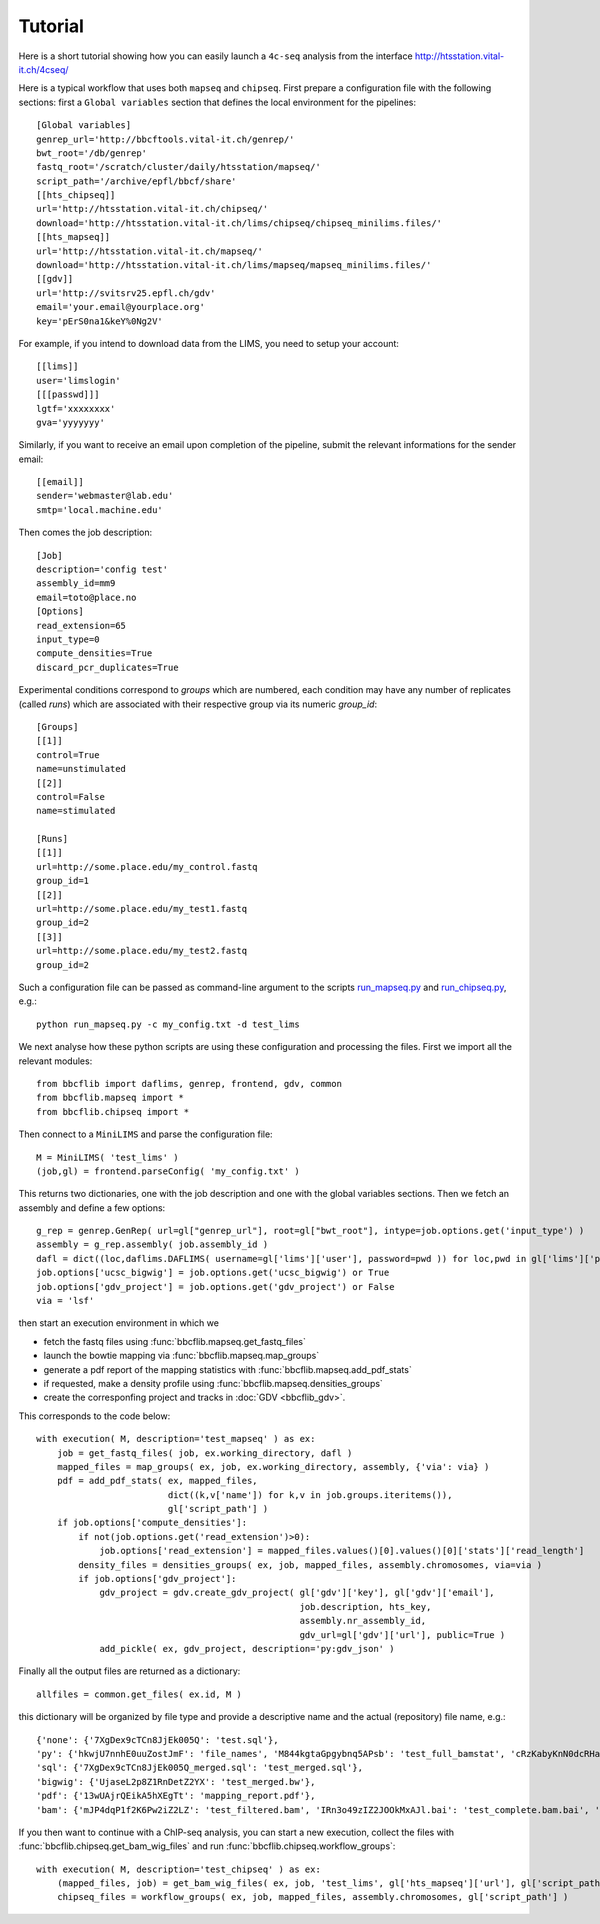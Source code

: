 Tutorial
========

Here is a short tutorial showing how you can easily launch a ``4c-seq`` analysis from the interface http://htsstation.vital-it.ch/4cseq/
 

Here is a typical workflow that uses both ``mapseq`` and ``chipseq``. First prepare a configuration file with the following sections: first a ``Global variables`` section that defines the local environment for the pipelines::

    [Global variables]
    genrep_url='http://bbcftools.vital-it.ch/genrep/'
    bwt_root='/db/genrep'
    fastq_root='/scratch/cluster/daily/htsstation/mapseq/'
    script_path='/archive/epfl/bbcf/share'
    [[hts_chipseq]]
    url='http://htsstation.vital-it.ch/chipseq/'
    download='http://htsstation.vital-it.ch/lims/chipseq/chipseq_minilims.files/'
    [[hts_mapseq]]
    url='http://htsstation.vital-it.ch/mapseq/'
    download='http://htsstation.vital-it.ch/lims/mapseq/mapseq_minilims.files/'
    [[gdv]] 
    url='http://svitsrv25.epfl.ch/gdv'
    email='your.email@yourplace.org'
    key='pErS0na1&keY%0Ng2V'

For example, if you intend to download data from the LIMS, you need to setup your account::

    [[lims]] 
    user='limslogin'
    [[[passwd]]] 
    lgtf='xxxxxxxx'
    gva='yyyyyyy'

Similarly, if you want to receive an email upon completion of the pipeline, submit the relevant informations for the sender email::

    [[email]] 
    sender='webmaster@lab.edu'
    smtp='local.machine.edu'
    
Then comes the job description::

    [Job]
    description='config test'
    assembly_id=mm9
    email=toto@place.no
    [Options]
    read_extension=65
    input_type=0
    compute_densities=True
    discard_pcr_duplicates=True
    
Experimental conditions correspond to `groups` which are numbered, each condition may have any number of replicates (called `runs`) which are associated with their respective group via its numeric `group_id`::

    [Groups]
    [[1]]
    control=True
    name=unstimulated
    [[2]]
    control=False
    name=stimulated
    
    [Runs]
    [[1]]
    url=http://some.place.edu/my_control.fastq
    group_id=1
    [[2]]
    url=http://some.place.edu/my_test1.fastq
    group_id=2
    [[3]]
    url=http://some.place.edu/my_test2.fastq
    group_id=2

Such a configuration file can be passed as command-line argument to the scripts `run_mapseq.py <https://github.com/bbcf/bbcfutils/blob/master/Python/run_mapseq.py>`_ and `run_chipseq.py <https://github.com/bbcf/bbcfutils/blob/master/Python/run_chipseq.py>`_, e.g.::

    python run_mapseq.py -c my_config.txt -d test_lims

We next analyse how these python scripts are using these configuration and processing the files. First we import all the relevant modules::

    from bbcflib import daflims, genrep, frontend, gdv, common
    from bbcflib.mapseq import *
    from bbcflib.chipseq import *
    
Then connect to a ``MiniLIMS`` and parse the configuration file::

    M = MiniLIMS( 'test_lims' )
    (job,gl) = frontend.parseConfig( 'my_config.txt' )

This returns two dictionaries, one with the job description and one with the global variables sections. Then we fetch an assembly and define a few options::

    g_rep = genrep.GenRep( url=gl["genrep_url"], root=gl["bwt_root"], intype=job.options.get('input_type') )
    assembly = g_rep.assembly( job.assembly_id )
    dafl = dict((loc,daflims.DAFLIMS( username=gl['lims']['user'], password=pwd )) for loc,pwd in gl['lims']['passwd'].iteritems())
    job.options['ucsc_bigwig'] = job.options.get('ucsc_bigwig') or True
    job.options['gdv_project'] = job.options.get('gdv_project') or False
    via = 'lsf'

then start an execution environment in which we

* fetch the fastq files using :func:`bbcflib.mapseq.get_fastq_files`
* launch the bowtie mapping via :func:`bbcflib.mapseq.map_groups`
* generate a pdf report of the mapping statistics with :func:`bbcflib.mapseq.add_pdf_stats`
* if requested, make a density profile using :func:`bbcflib.mapseq.densities_groups`
* create the corresponfing project and tracks in :doc:`GDV <bbcflib_gdv>`.

This corresponds to the code below::

    with execution( M, description='test_mapseq' ) as ex:
        job = get_fastq_files( job, ex.working_directory, dafl )
        mapped_files = map_groups( ex, job, ex.working_directory, assembly, {'via': via} )
        pdf = add_pdf_stats( ex, mapped_files,
                             dict((k,v['name']) for k,v in job.groups.iteritems()),
                             gl['script_path'] )
        if job.options['compute_densities']:
            if not(job.options.get('read_extension')>0):
                job.options['read_extension'] = mapped_files.values()[0].values()[0]['stats']['read_length']
            density_files = densities_groups( ex, job, mapped_files, assembly.chromosomes, via=via )
            if job.options['gdv_project']:
                gdv_project = gdv.create_gdv_project( gl['gdv']['key'], gl['gdv']['email'],
                                                      job.description, hts_key, 
                                                      assembly.nr_assembly_id,
                                                      gdv_url=gl['gdv']['url'], public=True )
                add_pickle( ex, gdv_project, description='py:gdv_json' )

Finally all the output files are returned as a dictionary::

    allfiles = common.get_files( ex.id, M )

this dictionary will be organized by file type and provide a descriptive name and the actual (repository) file name, e.g.::

    {'none': {'7XgDex9cTCn8JjEk005Q': 'test.sql'}, 
    'py': {'hkwjU7nnhE0uuZostJmF': 'file_names', 'M844kgtaGpgybnq5APsb': 'test_full_bamstat', 'cRzKabyKnN0dcRHaAVsj': 'test_Poisson_threshold', 'j4EWGj2riic7Xz47hKhj': 'test_filter_bamstat'}, 
    'sql': {'7XgDex9cTCn8JjEk005Q_merged.sql': 'test_merged.sql'}, 
    'bigwig': {'UjaseL2p8Z1RnDetZ2YX': 'test_merged.bw'},
    'pdf': {'13wUAjrQEikA5hXEgTt': 'mapping_report.pdf'}, 
    'bam': {'mJP4dqP1f2K6Pw2iZ2LZ': 'test_filtered.bam', 'IRn3o49zIZ2JOOkMxAJl.bai': 'test_complete.bam.bai', 'IRn3o49zIZ2JOOkMxAJl': 'test_complete.bam', 'mJP4dqP1f2K6Pw2iZ2LZ.bai': 'test_filtered.bam.bai'}}

If you then want to continue with a ChIP-seq analysis, you can start a new execution, collect the files with :func:`bbcflib.chipseq.get_bam_wig_files` and run :func:`bbcflib.chipseq.workflow_groups`::

    with execution( M, description='test_chipseq' ) as ex:
        (mapped_files, job) = get_bam_wig_files( ex, job, 'test_lims', gl['hts_mapseq']['url'], gl['script_path'], via=via )
        chipseq_files = workflow_groups( ex, job, mapped_files, assembly.chromosomes, gl['script_path'] )


